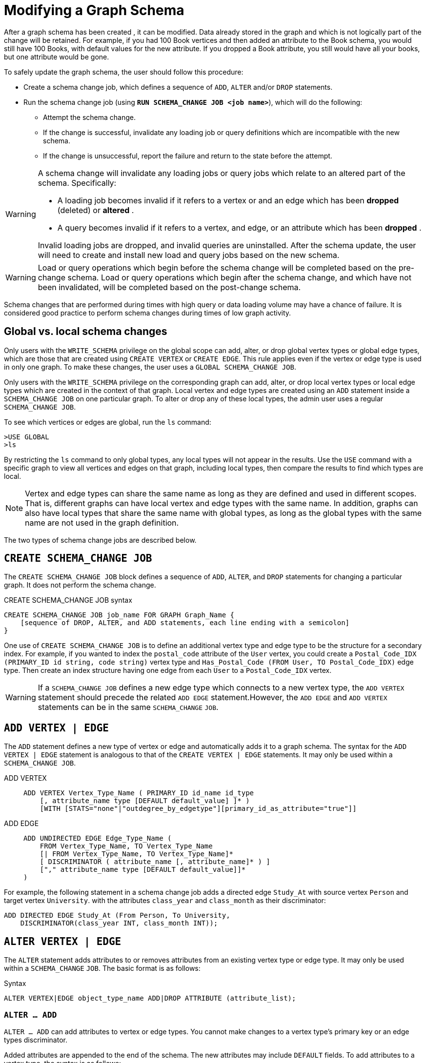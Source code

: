 = Modifying a Graph Schema

After a graph schema has been created , it can be modified. Data already stored in the graph and which is not logically part of the change will be retained. For example, if you had 100 Book vertices and then added an attribute to the Book schema, you would still have 100 Books, with default values for the new attribute. If you dropped a Book attribute, you still would have all your books, but one attribute would be gone.

To safely update the graph schema, the user should follow this procedure:

* Create a schema change job, which defines a sequence of `ADD`, `ALTER` and/or `DROP` statements.
* Run the schema change job (using *`RUN SCHEMA_CHANGE JOB <job name>`*), which will do the following:
** Attempt the schema change.
** If the change is successful, invalidate any loading job or query definitions which are incompatible with the new schema.
** If the change is unsuccessful, report the failure and return to the state before the attempt.

[WARNING]
====
A schema change will invalidate any loading jobs or query jobs which relate to an altered part of the schema. Specifically:

* A loading job becomes invalid if it refers to a vertex or and an edge which has been *dropped* (deleted) or *altered* .
* A query becomes invalid if it refers to a vertex, and edge, or an attribute which has been *dropped* .

Invalid loading jobs are dropped, and invalid queries are uninstalled. After the schema update, the user will need to create and install new load and query jobs based on the new schema.
====

[WARNING]
====
Load or query operations which begin before the schema change will be completed based on the pre-change schema. Load or query operations which begin after the schema change, and which have not been invalidated, will be completed based on the post-change schema.
====

Schema changes that are performed during times with high query or data loading volume may have a chance of failure.
It is considered good practice to perform schema changes during times of low graph activity.

[#_global_vs_local_schema_changes]
== Global vs. local schema changes

Only users with the `WRITE_SCHEMA` privilege on the global scope can add, alter, or drop global vertex types or global edge types, which are those that are created using `CREATE VERTEX` or `CREATE EDGE`.
This rule applies even if the vertex or edge type is used in only one graph.
To make these changes, the user uses a `GLOBAL SCHEMA_CHANGE JOB`.

Only users with the `WRITE_SCHEMA` privilege on the corresponding graph can add, alter, or drop local vertex types or local edge types which are created in the context of that graph.
Local vertex and edge types are created using an `ADD` statement inside a `SCHEMA_CHANGE JOB` on one particular graph.
To alter or drop any of these local types, the admin user uses a regular `SCHEMA_CHANGE JOB`.

To see which vertices or edges are global, run the `ls` command:

[source.wrap,gsql]
----
>USE GLOBAL
>ls
----

By restricting the `ls` command to only global types, any local types will not appear in the results.
Use the `USE` command with a specific graph to view all vertices and edges on that graph, including local types, then compare the results to find which types are local.

[NOTE]
====
Vertex and edge types can share the same name as long as they are defined and used in different scopes.
That is, different graphs can have local vertex and edge types with the same name.
In addition, graphs can also have local types that share the same name with global types, as long as the global types with the same name are not used in the graph definition.
====

The two types of schema change jobs are described below.

[#_create_schema_change_job]
== `CREATE SCHEMA_CHANGE JOB`

The `CREATE SCHEMA_CHANGE JOB` block defines a sequence of `ADD`, `ALTER`, and `DROP` statements for changing a particular graph.
It does not perform the schema change.

.CREATE SCHEMA_CHANGE JOB syntax
[source.wrap,gsql]
----
CREATE SCHEMA_CHANGE JOB job_name FOR GRAPH Graph_Name {
    [sequence of DROP, ALTER, and ADD statements, each line ending with a semicolon]
}
----

One use of `CREATE SCHEMA_CHANGE JOB` is to define an additional vertex type and edge type to be the structure for a secondary index.
For example, if you wanted to index the `postal_code` attribute of the `User` vertex, you could create a `Postal_Code_IDX (PRIMARY_ID id string, code string)` vertex type and `Has_Postal_Code (FROM User, TO Postal_Code_IDX)` edge type.
Then create an index structure having one edge from each `User` to a `Postal_Code_IDX` vertex.

[WARNING]
====
If a `SCHEMA_CHANGE JOB` defines a new edge type which connects to a new vertex type, the `ADD VERTEX` statement should precede the related `ADD EDGE` statement.However, the `ADD EDGE` and `ADD VERTEX` statements can be in the same `SCHEMA_CHANGE` `JOB`.
====

[#_add_vertex_edge]
== `ADD VERTEX | EDGE`

The `ADD` statement defines a new type of vertex or edge and automatically adds it to a graph schema.
The syntax for the `ADD VERTEX | EDGE` statement is analogous to that of the `CREATE VERTEX | EDGE` statements.
It may only be used within a `SCHEMA_CHANGE JOB`.

[tabs]
====
ADD VERTEX::
+
--
----
ADD VERTEX Vertex_Type_Name ( PRIMARY_ID id_name id_type
    [, attribute_name type [DEFAULT default_value] ]* )
    [WITH [STATS="none"|"outdegree_by_edgetype"][primary_id_as_attribute="true"]]
----
--
ADD EDGE::
+
--
----
ADD UNDIRECTED EDGE Edge_Type_Name (
    FROM Vertex_Type_Name, TO Vertex_Type_Name
    [| FROM Vertex_Type_Name, TO Vertex_Type_Name]*
    [ DISCRIMINATOR ( attribute_name [, attribute_name]* ) ]
    ["," attribute_name type [DEFAULT default_value]]*
)
----
--
====

For example, the following statement in a schema change job adds a directed edge `Study_At` with source vertex `Person` and target vertex `University`. with the attributes `class_year` and `class_month` as their discriminator:

[source.wrap,gsql]
----
ADD DIRECTED EDGE Study_At (From Person, To University,
    DISCRIMINATOR(class_year INT, class_month INT));
----


== `ALTER VERTEX | EDGE`

The `ALTER` statement adds attributes to or removes attributes from an existing vertex type or edge type. It may only be used within a `SCHEMA_CHANGE` `JOB`.  The basic format is as follows:

.Syntax
[source.wrap,gsql]
----
ALTER VERTEX|EDGE object_type_name ADD|DROP ATTRIBUTE (attribute_list);
----


=== `ALTER ... ADD`

`ALTER ... ADD` can add attributes to vertex or edge types.
You cannot make changes to a vertex type's primary key or an edge types discriminator.

Added attributes are appended to the end of the schema. The new attributes may include `DEFAULT` fields.
To add attributes to a vertex type, the syntax is as follows:

.Syntax
[source,gsql]
----
ALTER VERTEX Vertex_Type_Name ADD
    ATTRIBUTE (attribute_name type [DEFAULT default_value]
    [',' attribute_name type [DEFAULT default_value]]* );
----


For example:

[source,gsql]
----
ALTER VERTEX Company ADD ATTRIBUTE (industry
STRING, market_cap DOUBLE)
----

To add to an edge's endpoint vertex types or attributes, the syntax is as follows:

.Syntax
[source,gsql]
----
ALTER EDGE Edge_Type_Name ADD
    [ATTRIBUTE (attribute_name type [DEFAULT default_value]
    [',' attribute_name type [DEFAULT default_value]]* )];
----


=== `ALTER EDGE .. ADD PAIR`

`+ALTER EDGE ... ADD PAIR+` adds one or more edge pairs, which refer to the `FROM` and `TO` vertex types of  an edge type. To add an edge pair, put the vertex type names in parentheses after keywords `FROM` and `TO`.

.Syntax
[source.wrap,gsql]
----
ALTER EDGE Edge_Type ADD PAIR
"(" FROM Vertex_Type, TO Vertex_Type (| FROM Vertex_Type, TO Vertex_Type)* ")”
----

==== Example

In the example below, the first statement in the schema change job will add an edge pair (`FROM Person, TO Company`) to the edge type `Visit`.
The second example adds two edge pairs to the edge type `Has_Pet`; the edge type can now connect both `Person` and `Dog` vertices, as well as `Person` and `Bird` vertices.

[source,gsql]
----
CREATE SCHEMA_CHANGE JOB job_2 FOR GRAPH Example_Graph {
  ALTER EDGE Visit ADD PAIR (FROM Person, TO Company);
  ALTER EDGE Has_Pet ADD PAIR (FROM Person, TO Dog | FROM Person, TO Bird);
}
----

=== `ALTER ... DROP`

The syntax for ALTER ... DROP is analogous to that of ALTER ... ADD.

.Syntax
[source,gsql]
----
ALTER VERTEX|EDGE Object_Type_Name DROP ATTRIBUTE (
      attribute_name [',' attribute_name]* );
----



=== `ALTER VERTEX ... WITH`  (Beta)

`The` statement `ALTER VERTEX WITH TAGGABLE` is used to mark a vertex type as taggable or untaggable.
Vertex types are untaggable by default.
When a vertex type is marked as taggable, the vertex type can be used to xref:defining-a-graph-schema.adoc#_create_graph___as_beta[create a tag-based graph]. Additionally, users with the tag-access privilege can tag vertices whose vertex type is marked as taggable.

.Syntax
[source,gsql]
----
ALTER VERTEX Vertex_Type_Name WITH TAGGABLE = ("true" | "false")
----

== `DROP VERTEX | EDGE`

The DROP statement removes the specified vertex type or edge type from the database dictionary.
The DROP statement should only be used when graph operations are not in progress.

.Syntax
[source,gsql]
----
DROP VERTEX Vertex_Type_Name [',' Vertex_Type_Name]*
DROP EDGE Edge_Type_Name [',' Edge_Type_Name]*
----

== `DROP TUPLE`

For tuples that are defined within a graph schema, you can drop them by using the following command.

.Syntax
[source,text]
----
DROP TUPLE Tuple_Name [',' Tuple_Name]*
----

== `ADD TAG`

`ADD TAG` defines a tag for the graph. Tags can be used to create tag-based graphs, allowing for finer grain access control.

.Syntax for ADD TAG

[source,gsql]
----
ADD TAG <tag_name> [DESCRIPTION <tag_description>]
----

== `DROP TAG`

`DROP TAG` drops a tag or multiple tags from the schema, and deletes the tag from each vertex to which it is attached. `DROP TAG` cannot be run if the tag to be dropped is used in the definition of a tag-based graph; the graph must be dropped first.

.Syntax for DROP TAG
[source,gsql]
----
DROP TAG <tag_name> ["," <tag_name>]*
----



== `RUN SCHEMA_CHANGE JOB`

`RUN SCHEMA_CHANGE JOB job_name` performs the schema change job. After the schema has been changed, the GSQL system checks all existing GSQL queries. If an existing GSQL query uses a dropped vertex, edge, or attribute, the query becomes invalid, and GSQL will show the message "Query _Query_Name_ becomes invalid after schema update, please update it.".

Below is an example. The schema change job add_reviews adds a Review vertex type and two edge types to connect reviews to users and books, respectively.

.SCHEMA_CHANGE JOB example

[source,gsql]
----
USE GRAPH Book_rating
CREATE SCHEMA_CHANGE JOB add_reviews FOR GRAPH Book_Rating {
    ADD VERTEX Review (PRIMARY_ID id UINT, review_date DATETIME, url STRING);
    ADD UNDIRECTED EDGE Wrote_Review (FROM User, TO Review);
    ADD UNDIRECTED EDGE Review_Of_Book (FROM Review, TO Book);
}
RUN SCHEMA_CHANGE JOB add_reviews
----



== `DROP SCHEMA_CHANGE JOB`

To drop (remove) a schema change job, run `DROP JOB schema_change_job` name from the GSQL shell. The specific schema change job will be removed from GSQL. Refer to the xref:creating-a-loading-job.adoc#_drop_job_statement[Creating a Loading Job page] for more information about dropping jobs.

[source,gsql]
----
GSQL > USE GRAPH Book_rating
GSQL > DROP JOB local_schema_change123
The job local_schema_change123 is dropped!
----

== `USE GLOBAL`


The `USE GLOBAL` command changes a superuser's mode to Global mode.  In global mode, a superuser can define or modify global vertex and edge types, as well as specifying which graphs use those global types.  For example, the user should run `USE GLOBAL` before creating or running a `GLOBAL SCHEMA_CHANGE JOB`.

== `CREATE GLOBAL SCHEMA_CHANGE JOB`

The `CREATE GLOBAL SCHEMA_CHANGE JOB` block defines a sequence of `ADD`, `ALTER`, and `DROP` statements that modify either the attributes or the graph membership of global vertex or edge types. Unlike the non-global schema change job, the header does not include a graph name. However, the `ADD`/`ALTER`/`DROP` statements in the body do mention graphs.

.Syntax
[source.wrap,gsql]
----
CREATE GLOBAL SCHEMA_CHANGE JOB job_name {
    [sequence of global DROP, ALTER, and ADD statements, each line ending with a semicolon]
}
----



Although both global and local schema change jobs have `ADD` and `DROP` statements, they have different meanings. The table below outlines the differences.

|===
|  | Local | Global

| `ADD`
| Defines a new local vertex/edge type;  adds it to the graph's domain
| Adds one or more existing global  vertex/edge types to a graph's domain.

| `DROP`
| Deletes a local vertex/edge type  and its vertex/edge instances
| Removes one or more existing global  vertex/edge types from a graph's domain.

| `ALTER`
| Adds or drops attributes from a local  vertex/edge type.
| Adds or drops attributes from a global vertex/edge type, which may affect several graphs.
|===

[WARNING]
====
Remember to include a semicolon at the end of each `DROP`, `ALTER`, or `ADD` statement within the JOB block.
====

=== `ADD VERTEX | EDGE` (global)

The ADD statement adds existing global vertex or edge types to one of the graphs.


.Syntax
[source.wrap,gsql]
----
ADD VERTEX Vertex_Type_Name [',' Vertex_Type_Name...] TO GRAPH Graph_Name;
ADD EDGE Edge_Type_Name [',' Edge_Type_Name...] TO GRAPH Graph_Name;
----



=== `ALTER VERTEX | EDGE`

The `ALTER` statement is used to add attributes to or remove attributes from an existing vertex type or edge type.

It can also be used to add or remove source (`FROM`) vertex types or destination (`TO`) vertex types of an edge type.  It may only be used within a `SCHEMA_CHANGE JOB`.  The basic format is as follows:

.Syntax
[source.wrap,gsql]
----
ALTER VERTEX|EDGE Object_Type_Name ADD|DROP ATTRIBUTE (attribute_list);
----


==== `ALTER ... ADD`

Added attributes are appended to the end of the schema.  The new attributes may include default fields. To add attributes to a vertex type, the syntax is as follows:

.Syntax
[source,gsql]
----
ALTER VERTEX Vertex_Type_Name ADD
    ATTRIBUTE (attribute_name type [DEFAULT default_value]
    [',' attribute_name type [DEFAULT default_value]]* );
----

For example:
[source.wrap,gsql]
----
ALTER VERTEX Company ADD ATTRIBUTE (industry
STRING, market_cap DOUBLE)
----

To add to an edge's endpoint vertex types or attributes, the syntax is as follows:

.Syntax
[source,gsql]
----
ALTER EDGE Edge_Type_Name ADD
    [FROM (Vertex_Type_Name [','Vertex_Type_Name])]
    [TO (Vertex_Type_Name [','Vertex_Type_Name])]
    [ATTRIBUTE (attribute_name type [DEFAULT default_value]
    [',' attribute_name type [DEFAULT default_value]]* )];
----


For example:

[source,gsql]
----
ALTER EDGE Like ADD TO (Animal) ATTRIBUTE (suggested_by STRING)
----

==== `ALTER EDGE .. ADD PAIR`

`+ALTER EDGE ... ADD PAIR+` adds one or more edge pairs, which refer to the `FROM` and `TO` vertex types of  an edge type. To add an edge pair, put the vertex type names in parentheses after keywords `FROM` and `TO`.

.Syntax
[source,gsql]
----
ALTER EDGE Edge_Type ADD PAIR
"(" FROM Vertex_Type, TO Vertex_Type (| FROM Vertex_Type, TO Vertex_Type)* ")”
----

===== Example

In the following example below, the first statement in the schema change job will add an edge pair (`FROM person, TO company`) to the edge type `visit`.
The second example adds two edge pairs to the edge type `has_pet`; the edge type can now connect both `person` and `dog` vertices, as well as `person` and `bird` vertices.

[source,gsql]
----
CREATE GLOBAL SCHEMA_CHANGE JOB job_2 FOR GRAPH Example_Graph {
  ALTER EDGE Visit ADD PAIR (FROM Person, TO Company);
  ALTER EDGE Has_Pet ADD PAIR (FROM Person, TO Dog | FROM Person, TO Bird);
}
----

==== `ALTER ... DROP`

The syntax for `+ALTER ... DROP+` is analogous to that of `+ALTER ... ADD+`.

.ALTER ... DROP

[source,gsql]
----
ALTER VERTEX|EDGE Object_Type_Name DROP ATTRIBUTE (
      attribute_name [',' attribute_name]* );
----



==== `+ALTER VERTEX ... WITH+` (Beta)

The statement `ALTER VERTEX WITH TAGGABLE` is used to mark a vertex type as taggable or untaggable. Vertex types are untaggable by default. When a vertex type is marked as taggable, the vertex type can be used to xref:defining-a-graph-schema.adoc#_create_graph___as_beta[create a tag-based graph]. Additionally, users with the tag-access privilege can tag vertices whose vertex type is marked as taggable.

.ALTER VERTEX WITH TAGGABLE

[source,gsql]
----
ALTER VERTEX Vertex_Type_Name WITH TAGGABLE = ("true" | "false")
----



=== *`DROP VERTEX | EDGE` (global)*

[NOTE]
====
The DROP statement removes specified global vertex or edge types from one of the graphs. The command does not delete any data.
====

.drop vertex / edge

[source,gsql]
----
DROP VERTEX Vertex_Type_Name [',' Vertex_Type_Name...] FROM GRAPH Graph_Name;
DROP EDGE Edge_Type_Name   [',' Edge_Type_Name...] FROM GRAPH Graph_Name;
----



== `RUN GLOBAL SCHEMA_CHANGE JOB`

`RUN GLOBAL SCHEMA_CHANGE JOB job_name` performs a global schema change job. After the schema has been changed, the GSQL system checks all existing GSQL queries. If an existing GSQL query uses a dropped vertex, edge, or attribute, the query becomes invalid, and GSQL will show the message "Query _query_name_ becomes invalid after schema update, please update it.".


Below is an example. The schema change alter_friendship_make_library drops the on_date attribute from the friend_of edge and adds Book type to the library graph.

.GLOBAL SCHEMA_CHANGE JOB example
[source,gsql]
----
USE GLOBAL
CREATE GRAPH Library()
CREATE GLOBAL SCHEMA_CHANGE JOB alter_friendship_make_library {
    ALTER EDGE Friend_Of DROP ATTRIBUTE (on_date);
    ADD VERTEX Book TO GRAPH library;
}
RUN GLOBAL SCHEMA_CHANGE JOB alter_friendship_make_library
----



== `DROP GLOBAL SCHEMA_CHANGE JOB`

Global schema change jobs can be dropped by using the DROP JOB command. Refer to the xref:creating-a-loading-job.adoc[Creating a Loading Job page] for more information about dropping jobs.

.DROP GLOBAL SCHEMA_CHANGE JOB example

[source,gsql]
----
USE GLOBAL
DROP JOB alter_friendship_make_library
----



== `DROP ALL`

The DROP ALL command clears all graph data, all graph schemas, all loading jobs, and all queries. It should only be used when the intent is to erase an entire database design and to start over.

This command is only available to superusers and only when they are in global mode.
